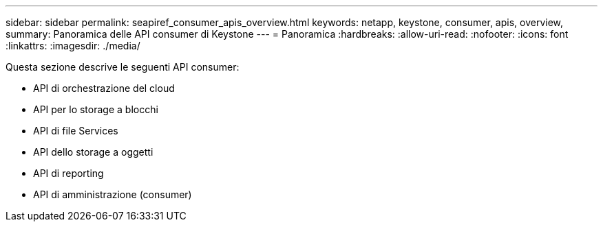 ---
sidebar: sidebar 
permalink: seapiref_consumer_apis_overview.html 
keywords: netapp, keystone, consumer, apis, overview, 
summary: Panoramica delle API consumer di Keystone 
---
= Panoramica
:hardbreaks:
:allow-uri-read: 
:nofooter: 
:icons: font
:linkattrs: 
:imagesdir: ./media/


[role="lead"]
Questa sezione descrive le seguenti API consumer:

* API di orchestrazione del cloud
* API per lo storage a blocchi
* API di file Services
* API dello storage a oggetti
* API di reporting
* API di amministrazione (consumer)

